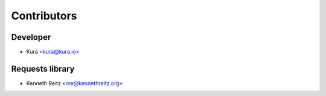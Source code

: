 Contributors
============

Developer
---------

- Kura <kura@kura.io>

Requests library
----------------

- Kenneth Reitz <me@kennethreitz.org>
